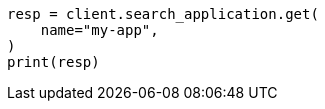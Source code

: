 // This file is autogenerated, DO NOT EDIT
// search-application/apis/get-search-application.asciidoc:93

[source, python]
----
resp = client.search_application.get(
    name="my-app",
)
print(resp)
----
